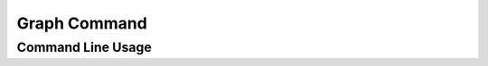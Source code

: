 Graph Command
=============


Command Line Usage
------------------

.. click:: wily.__main__:graph
   :prog: wily
   :show-nested: